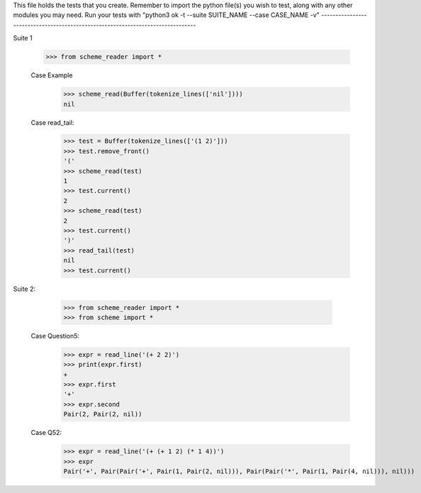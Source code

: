 This file holds the tests that you create. Remember to import the python file(s)
you wish to test, along with any other modules you may need.
Run your tests with "python3 ok -t --suite SUITE_NAME --case CASE_NAME -v"
--------------------------------------------------------------------------------

Suite 1

    >>> from scheme_reader import *

    Case Example
        >>> scheme_read(Buffer(tokenize_lines(['nil'])))
        nil

    Case read_tail:
    	>>> test = Buffer(tokenize_lines(['(1 2)']))
    	>>> test.remove_front()
    	'('
    	>>> scheme_read(test)
    	1
    	>>> test.current()
    	2
    	>>> scheme_read(test)
    	2
    	>>> test.current()
    	')'
    	>>> read_tail(test)
    	nil
    	>>> test.current()

Suite 2:

	>>> from scheme_reader import *
	>>> from scheme import *

    Case Question5:
    	>>> expr = read_line('(+ 2 2)')
    	>>> print(expr.first)
    	+
    	>>> expr.first
    	'+'
    	>>> expr.second
    	Pair(2, Pair(2, nil))

    Case Q52:
    	>>> expr = read_line('(+ (+ 1 2) (* 1 4))')
    	>>> expr
    	Pair('+', Pair(Pair('+', Pair(1, Pair(2, nil))), Pair(Pair('*', Pair(1, Pair(4, nil))), nil)))





